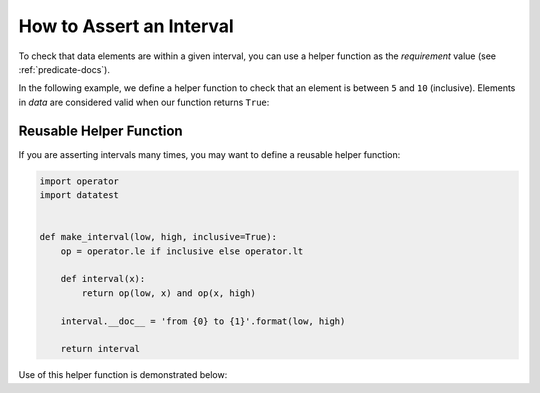 
.. module:: datatest

.. meta::
    :description: How to assert an interval.
    :keywords: datatest, reference data


#########################
How to Assert an Interval
#########################

To check that data elements are within a given interval, you
can use a helper function as the *requirement* value (see
:ref:`predicate-docs`).

In the following example, we define a helper function to check
that an element is between ``5`` and ``10`` (inclusive). Elements
in *data* are considered valid when our function returns ``True``:

.. tabs::

    .. group-tab:: Pytest

        .. code-block:: python
            :emphasize-lines: 8-10

            import datatest


            def test_interval():

                data = [5, 7, 4, 5, 9]

                def interval(x):
                    """from 5 to 10"""
                    return 5 <= x <= 10

                datatest.validate(data, interval)


    .. group-tab:: Unittest

        .. code-block:: python
            :emphasize-lines: 10-12

            import datatest


            class MyTest(datatest.DataTestCase):

                def test_interval(self):

                    data = [5, 7, 4, 5, 9]

                    def interval(x):
                        """from 5 to 10"""
                        return 5 <= x <= 10

                    self.assertValid(data, interval)


========================
Reusable Helper Function
========================

If you are asserting intervals many times, you may want to define
a reusable helper function:


.. code-block:: python

    import operator
    import datatest


    def make_interval(low, high, inclusive=True):
        op = operator.le if inclusive else operator.lt

        def interval(x):
            return op(low, x) and op(x, high)

        interval.__doc__ = 'from {0} to {1}'.format(low, high)

        return interval


Use of this helper function is demonstrated below:

.. tabs::

    .. group-tab:: Pytest

        .. code-block:: python
            :emphasize-lines: 7

            ...

            def test_interval():

                data = [5, 7, 4, 5, 9]

                interval = make_interval(5, 10)

                datatest.validate(data, interval)


    .. group-tab:: Unittest

        .. code-block:: python
            :emphasize-lines: 9

            ...

            class MyTest(datatest.DataTestCase):

                def test_interval(self):

                    data = [5, 7, 4, 5, 9]

                    interval = make_interval(5, 10)

                    self.assertValid(data, interval)
